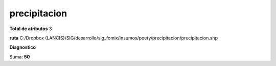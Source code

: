 precipitacion
###############

**Total de atributos**
3

**ruta**
C:/Dropbox (LANCIS)/SIG/desarrollo/sig_fomix/insumos/poety/precipitacion/precipitacion.shp

**Diagnostico**

.. csv-table:: Diagnostico
     :file: ./csv/diag_precipitacion.csv
     :header-rows: 1

Suma: **50**
